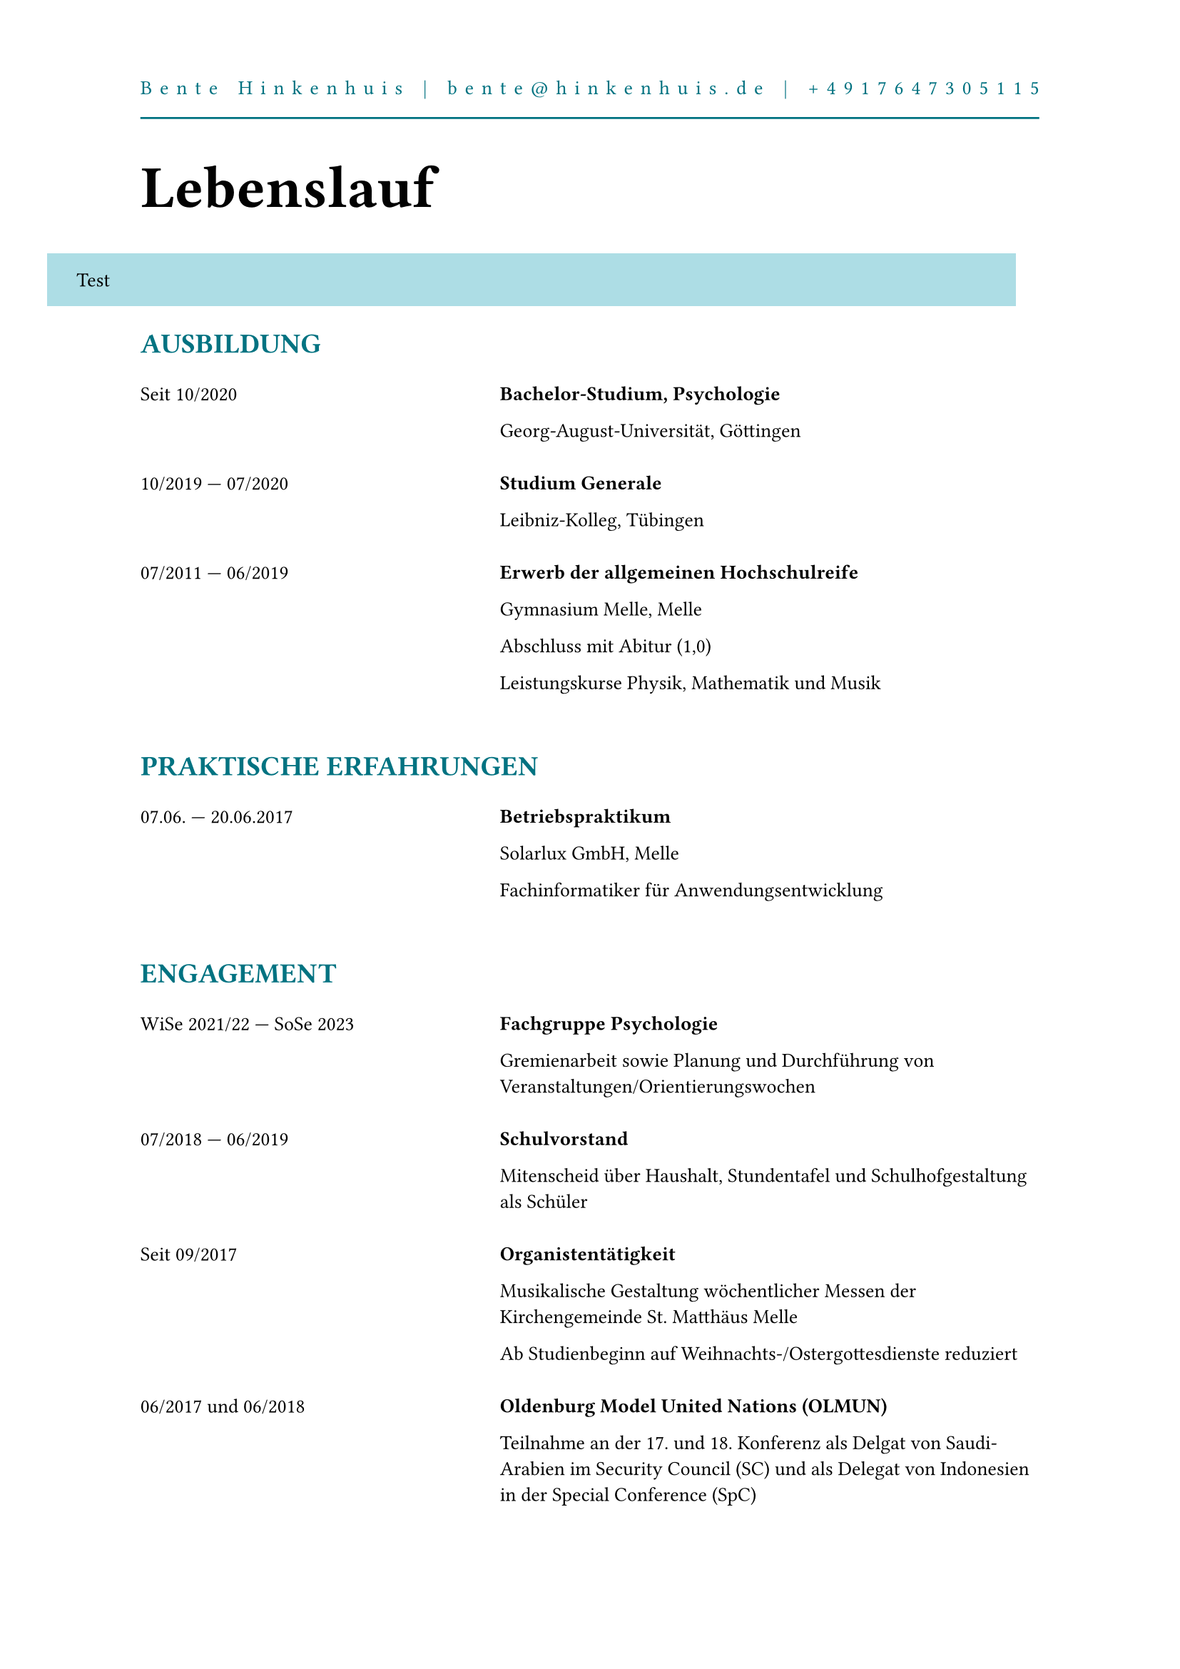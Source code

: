 #set page(margin: (top: 3cm, left: 2.5cm, right: 2.5cm, bottom: 2cm), paper: "a4")
#set text(font: "Bitter", size: 10pt)

#let cv(lang: "de", sections) = [
    #let bgBlue = oklch(86.65%, 0.0508, 208.8deg, 100%)
    #let textBlue = oklch(50%, 0.1, 208.8deg, 100%)

    #set page(header: text(fill: textBlue, {
        let text = "Bente Hinkenhuis | bente@hinkenhuis.de | +4917647305115"
        let i = 0
        while i < text.len() {
            text.slice(i, i + 1)
            if i < text.len() - 1 {
                h(1fr)
            }
            i += 1
        }
        line(length: 100%, stroke: textBlue)
    }))

    #show heading.where(level: 1): it => {
        block(text(size: 30pt, weight: "bold", it.body))
        v(16pt)
    }
    #show heading.where(level: 2): it => {
        block(text(size: 14pt, fill: textBlue, weight: "bold", upper(it.body)))
        v(10pt)
    }

    #if lang == "de" { [= Lebenslauf] } else if lang == "en" { [= Curriculum Vitae] }
    #move(dx: -1.666cm, box(width: 100% + 1.25cm, fill: bgBlue, inset: (top: 1em, left: 1.5em, right: 1.5em, bottom: 1em), [Test]))
    #for section in sections {
        [== #section.title]
        let cells = ()
        if section.type == "events" {
            for item in section.items {
                cells.push(grid.cell(item.time))
                cells.push(grid.cell(breakable: false, {
                    block([*#item.summary*])
                    for line in item.lines {
                        block(line)
                    }
                    v(0.5em)
                }))
            }
        }
        else if section.type == "list" {
            for item in section.items {
                if item.keys().contains("time") {
                    cells.push(grid.cell(item.time))
                    cells.push(grid.cell(item.summary))
                }
                else {
                    cells.push(grid.cell(colspan: 2, {
                        if cells.len() > 0 {
                            v(0.5em)
                        }
                        [*#item.summary*]
                    }))
                }
            }
        }
        grid(columns: (2fr, 3fr), row-gutter: 1.5em, ..cells)
        v(1.5em)
    }
]
#cv((
    (title: "Ausbildung", type: "events", items: (
        (summary: "Bachelor-Studium, Psychologie", time: "Seit 10/2020", lines: (
            "Georg-August-Universität, Göttingen",
        )),
        (summary: "Studium Generale", time: [10/2019 #sym.dash.em 07/2020], lines: (
            "Leibniz-Kolleg, Tübingen",
        )),
        (summary: "Erwerb der allgemeinen Hochschulreife", time: [07/2011 #sym.dash.em 06/2019], lines: (
            "Gymnasium Melle, Melle",
            "Abschluss mit Abitur (1,0)",
            "Leistungskurse Physik, Mathematik und Musik"
        ))
    )),
    (title: "Praktische Erfahrungen", type: "events", items: (
        (summary: "Betriebspraktikum", time: [07.06. #sym.dash.em 20.06.2017], lines: (
            "Solarlux GmbH, Melle",
            "Fachinformatiker für Anwendungsentwicklung"
        )),
    )),
    (title: "Engagement", type: "events", items: (
        (summary: "Fachgruppe Psychologie", time: [WiSe 2021/22 #sym.dash.em SoSe 2023], lines: (
            "Gremienarbeit sowie Planung und Durchführung von Veranstaltungen/Orientierungswochen",
        )),
        (summary: "Schulvorstand", time: [07/2018 #sym.dash.em 06/2019], lines: (
            "Mitenscheid über Haushalt, Stundentafel und Schulhofgestaltung als Schüler",
        )),
        (summary: "Organistentätigkeit", time: [Seit 09/2017], lines: (
            "Musikalische Gestaltung wöchentlicher Messen der Kirchengemeinde St. Matthäus Melle",
            "Ab Studienbeginn auf Weihnachts-/Ostergottesdienste reduziert"
        )),
        (summary: "Oldenburg Model United Nations (OLMUN)", time: [06/2017 und 06/2018], lines: (
            "Teilnahme an der 17. und 18. Konferenz als Delgat von Saudi-Arabien im Security Council (SC) und als Delegat von Indonesien in der Special Conference (SpC)",
        )),
        (summary: "Herbstakademie der Universität und Hochschule Osnabrück", time: [11/2017], lines: (
            [Teilnahme am Informatik-Kurs zum Thema "Roboter-Schwärme"],
            "Programmierung eines V-Schwarms"
        ))
    )),
    (title: "Fähigkeiten und Interessen", type: "list", items: (
        (summary: "Musik"),
        (summary: "Orgelunterricht", time: [Test]),
        (summary: "Theater")
    ))
))